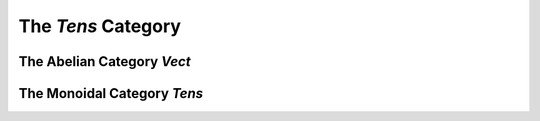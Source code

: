 The `Tens` Category
===================


The Abelian Category `Vect`
---------------------------


The Monoidal Category `Tens`
----------------------------
